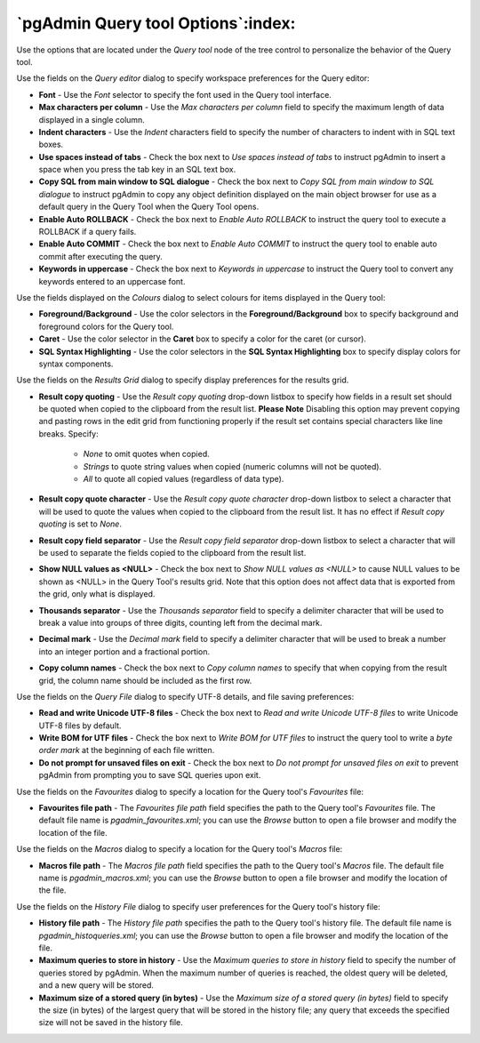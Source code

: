.. _options-query_tool:


***************************************************************
`pgAdmin Query tool Options`:index:
***************************************************************

Use the options that are located under the *Query tool* node of the tree control to personalize the behavior of the Query tool.

.. image:: images/options-query_editor.png

Use the fields on the *Query editor* dialog to specify workspace preferences for the Query editor:

* **Font** - Use the *Font* selector to specify the font used in the Query tool interface. 

* **Max characters per column** - Use the *Max characters per column* field to specify the maximum length of data displayed in a single column. 

* **Indent characters** - Use the *Indent* characters field to specify the number of characters to indent with in SQL text boxes.
 
* **Use spaces instead of tabs** - Check the box next to *Use spaces instead of tabs* to instruct pgAdmin to insert a space when you press the tab key in an SQL text box.

* **Copy SQL from main window to SQL dialogue** - Check the box next to *Copy SQL from main window to SQL dialogue* to instruct pgAdmin to copy any object definition displayed on the main object browser for use as a default query in the Query Tool when the Query Tool opens.

* **Enable Auto ROLLBACK** - Check the box next to *Enable Auto ROLLBACK* to instruct the query tool to execute a ROLLBACK if a query fails.

* **Enable Auto COMMIT** - Check the box next to *Enable Auto COMMIT* to instruct the query tool to enable auto commit after executing the query.

* **Keywords in uppercase** - Check the box next to *Keywords in uppercase* to instruct the Query tool to convert any keywords entered to an uppercase font.

.. image:: images/options-colours.png

Use the fields displayed on the *Colours* dialog to select colours for items displayed in the Query tool:

* **Foreground/Background** - Use the color selectors in the **Foreground/Background** box to specify background and foreground colors for the Query tool.

* **Caret** - Use the color selector in the **Caret** box to specify a color for the caret (or cursor).

* **SQL Syntax Highlighting** - Use the color selectors in the **SQL Syntax Highlighting** box to specify display colors for syntax components.

.. image:: images/options-results_grid.png

Use the fields on the *Results Grid* dialog to specify display preferences for the results grid.

* **Result copy quoting** - Use the *Result copy quoting* drop-down listbox to specify how fields in a result set should be quoted when copied to the clipboard from the result list.  **Please Note** Disabling this option may prevent copying and pasting rows in the edit grid from functioning properly if the result set contains special characters like line breaks.  Specify:

   *  *None* to omit quotes when copied. 

   *  *Strings* to quote string values when copied (numeric columns will not be quoted). 

   *  *All* to quote all copied values (regardless of data type).

* **Result copy quote character** - Use the *Result copy quote character* drop-down listbox to select a character that will be used to quote the values when copied to the clipboard from the result list. It has no effect if *Result copy quoting* is set to *None*.

* **Result copy field separator** - Use the *Result copy field separator* drop-down listbox to select a character that will be used to separate the fields copied to the clipboard from the result list.  

* **Show NULL values as <NULL>** - Check the box next to *Show NULL values as <NULL>* to cause NULL values to be shown as <NULL> in the Query Tool's results grid. Note that this option does not affect data that is exported from the grid, only what is displayed.

* **Thousands separator** - Use the *Thousands separator* field to specify a delimiter character that will be used to break a value into groups of three digits, counting left from the decimal mark.

* **Decimal mark** - Use the *Decimal mark* field to specify a delimiter character that will be used to break a number into an integer portion and a fractional portion.

* **Copy column names** - Check the box next to *Copy column names* to specify that when copying from the result grid, the column name should be included as the first row.

.. image:: images/options-query_file.png

Use the fields on the *Query File* dialog to specify UTF-8 details, and file saving preferences:

* **Read and write Unicode UTF-8 files** - Check the box next to *Read and write Unicode UTF-8 files* to write Unicode UTF-8 files by default.
  
* **Write BOM for UTF files** - Check the box next to *Write BOM for UTF files* to instruct the query tool to write a *byte order mark* at the beginning of each file written.

* **Do not prompt for unsaved files on exit** - Check the box next to *Do not prompt for unsaved files on exit* to prevent pgAdmin from prompting you to save SQL queries upon exit.

.. image:: images/options-favourites.png

Use the fields on the *Favourites* dialog to specify a location for the Query tool's *Favourites* file:

* **Favourites file path** - The *Favourites file path* field specifies the path to the Query tool's *Favourites* file.  The default file name is *pgadmin_favourites.xml*; you can use the *Browse* button to open a file browser and modify the location of the file.

.. image:: images/options-macros.png

Use the fields on the *Macros* dialog to specify a location for the Query tool's *Macros* file:

* **Macros file path** - The *Macros file path* field specifies the path to the Query tool's *Macros* file.  The default file name is *pgadmin_macros.xml*; you can use the *Browse* button to open a file browser and modify the location of the file.

.. image:: images/options-history_file.png

Use the fields on the *History File* dialog to specify user preferences for the Query tool's history file:

* **History file path** - The *History file path* specifies the path to the Query tool's history file.  The default file name is *pgadmin_histoqueries.xml*; you can use the *Browse* button to open a file browser and modify the location of the file.
  
* **Maximum queries to store in history** - Use the *Maximum queries to store in history* field to specify the number of queries stored by pgAdmin.  When the maximum number of queries is reached, the oldest query will be deleted, and a new query will be stored.

* **Maximum size of a stored query (in bytes)** - Use the *Maximum size of a stored query (in bytes)* field to specify the size (in bytes) of the largest query that will be stored in the history file; any query that exceeds the specified size will not be saved in the history file. 

 
